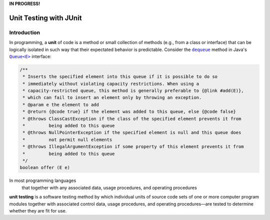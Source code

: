 **IN PROGRESS!**

.. |api_queue| replace:: ``Queue<E>``
.. _api_queue: https://docs.oracle.com/en/java/javase/11/docs/api/java.base/java/util/Queue.html

.. |api_queue_offer| replace:: ``dequeue``
.. _api_queue_offer: https://docs.oracle.com/en/java/javase/11/docs/api/java.base/java/util/Queue.html#offer(E)

***********************
Unit Testing with JUnit
***********************

Introduction
============

In programming, a **unit** of code is a method or small collection of methods
(e.g., from a class or interface) that can be logically isolated in such way 
that their expectated behavior is predictable. Consider the |api_queue_offer|_
method in Java's |api_queue|_ interface:

.. code-block:: java

   /**
    * Inserts the specified element into this queue if it is possible to do so 
    * immediately without violating capacity restrictions. When using a 
    * capacity-restricted queue, this method is generally preferable to {@link #add(E)},
    * which can fail to insert an element only by throwing an exception.
    * @param e the element to add
    * @return {@code true} if the element was added to this queue, else {@code false}
    * @throws ClassCastException if the class of the specified element prevents it from 
    *         being added to this queue
    * @throws NullPointerException if the specified element is null and this queue does 
    *         not permit null elements
    * @throws IllegalArgumentException if some property of this element prevents it from 
    *         being added to this queue
    */
   boolean offer (E e)

In most programming languages
 that together with any associated data, usage procedures, and operating procedures


**unit testing** is a software testing method by which individual units of source code sets of one or more computer program modules together with associated control data, usage procedures, and operating procedures—are tested to determine whether they are fit for use.
